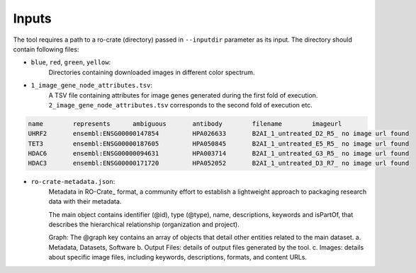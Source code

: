 =======
Inputs
=======

The tool requires a path to a ro-crate (directory) passed in ``--inputdir`` parameter as its input.
The directory should contain following files:

- ``blue``, ``red``, ``green``, ``yellow``:
    Directories containing downloaded images in different color spectrum.

- ``1_image_gene_node_attributes.tsv``:
    A TSV file containing attributes for image genes generated during the first fold of execution. ``2_image_gene_node_attributes.tsv`` corresponds
    to the second fold of execution etc.

.. code-block::

    name	represents	ambiguous	antibody	filename	imageurl
    UHRF2	ensembl:ENSG00000147854		HPA026633	B2AI_1_untreated_D2_R5_	no image url found
    TET3	ensembl:ENSG00000187605		HPA050845	B2AI_1_untreated_E5_R5_	no image url found
    HDAC6	ensembl:ENSG00000094631		HPA003714	B2AI_1_untreated_G3_R5_	no image url found
    HDAC3	ensembl:ENSG00000171720		HPA052052	B2AI_1_untreated_D3_R7_	no image url found

- ``ro-crate-metadata.json``:
    Metadata in RO-Crate_ format, a community effort to establish a lightweight approach to packaging research data with their metadata.

    The main object contains identifier (@id), type (@type), name, descriptions, keywords and isPartOf, that describes the hierarchical relationship (organization and project).

    Graph: The @graph key contains an array of objects that detail other entities related to the main dataset.
    a. Metadata, Datasets, Software
    b. Output Files: details of output files generated by the tool.
    c. Images: details about specific image files, including keywords, descriptions, formats, and content URLs.




